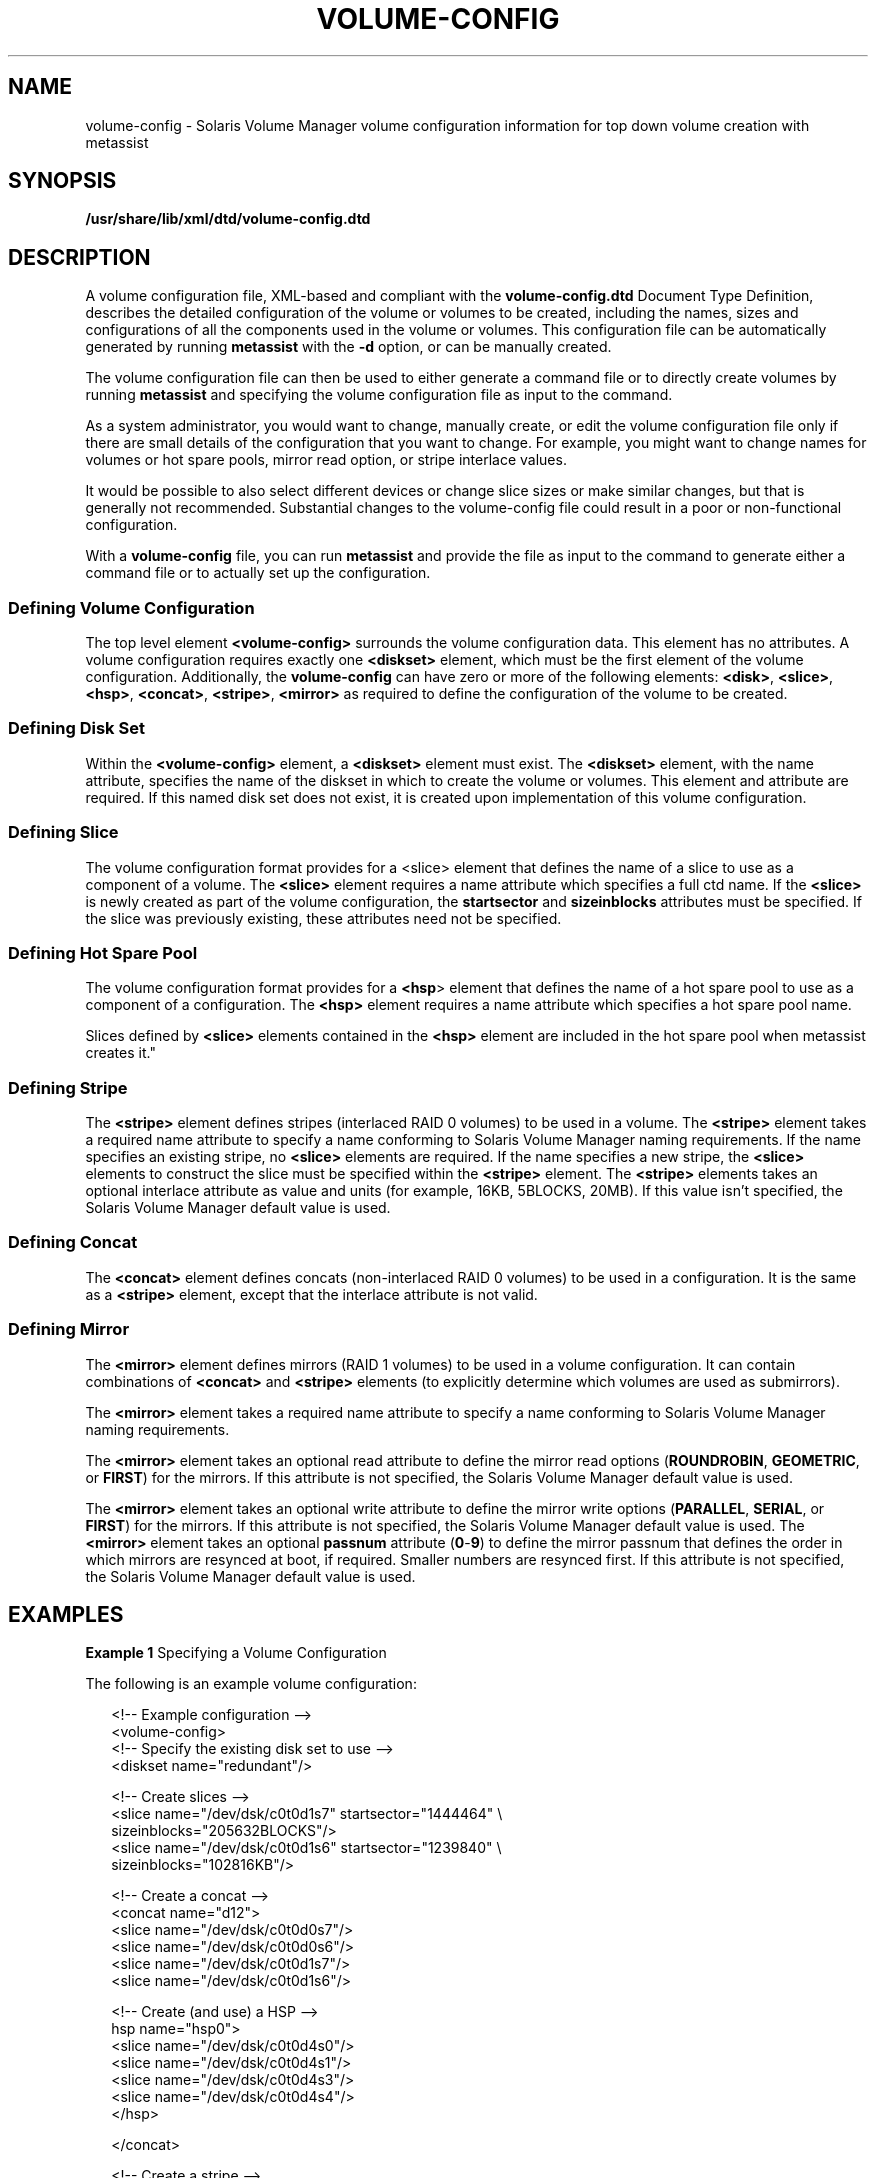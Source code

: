'\" te
.\" Copyright (c) 2003, Sun Microsystems, Inc. All Rights Reserved.
.\" The contents of this file are subject to the terms of the Common Development and Distribution License (the "License").  You may not use this file except in compliance with the License.
.\" You can obtain a copy of the license at usr/src/OPENSOLARIS.LICENSE or http://www.opensolaris.org/os/licensing.  See the License for the specific language governing permissions and limitations under the License.
.\" When distributing Covered Code, include this CDDL HEADER in each file and include the License file at usr/src/OPENSOLARIS.LICENSE.  If applicable, add the following below this CDDL HEADER, with the fields enclosed by brackets "[]" replaced with your own identifying information: Portions Copyright [yyyy] [name of copyright owner]
.TH VOLUME-CONFIG 4 "Aug 8, 2003"
.SH NAME
volume-config \- Solaris Volume Manager volume configuration information for
top down volume creation with metassist
.SH SYNOPSIS
.LP
.nf
\fB/usr/share/lib/xml/dtd/volume-config.dtd\fR
.fi

.SH DESCRIPTION
.sp
.LP
A volume configuration file, XML-based and compliant with the
\fBvolume-config.dtd\fR Document Type Definition, describes the detailed
configuration of the volume or volumes to be created, including the names,
sizes and configurations of all the components used in the volume or volumes.
This configuration file can be automatically generated by running
\fBmetassist\fR with the \fB-d\fR option, or can be manually created.
.sp
.LP
The volume configuration file can then be used to either generate a command
file or to directly create volumes by running \fBmetassist\fR and specifying
the volume configuration file as input to the command.
.sp
.LP
As a system administrator, you would want to change, manually create, or edit
the volume configuration file only if there are small details of the
configuration that you want to change. For example, you might want to change
names for volumes or hot spare pools, mirror read option, or stripe interlace
values.
.sp
.LP
It would be possible to also select different devices or change slice sizes or
make similar changes, but that is generally not recommended. Substantial
changes to the volume-config file could result in a poor or non-functional
configuration.
.sp
.LP
With a \fBvolume-config\fR file, you can run \fBmetassist\fR and provide the
file as input to the command to generate either a command file or to actually
set up the configuration.
.SS "Defining Volume Configuration"
.sp
.LP
The top level element \fB<volume-config>\fR surrounds the volume configuration
data. This element has no attributes. A volume configuration requires exactly
one \fB<diskset>\fR element, which must be the first element of the volume
configuration. Additionally, the \fBvolume-config\fR can have zero or more of
the following elements:  \fB<disk>\fR, \fB<slice>\fR, \fB<hsp>\fR,
\fB<concat>\fR, \fB<stripe>\fR, \fB<mirror> \fR as required to define the
configuration of the volume to be created.
.SS "Defining Disk Set"
.sp
.LP
Within the \fB<volume-config>\fR element, a \fB<diskset>\fR element must exist.
The \fB<diskset>\fR element, with the name attribute, specifies the name of the
diskset in which to create the volume or volumes. This element and attribute
are required. If this named disk set does not exist, it is created upon
implementation of this volume configuration.
.SS "Defining Slice"
.sp
.LP
The volume configuration format provides for a <slice> element that defines the
name of a slice to use as a component of a volume. The \fB<slice>\fR element
requires a name attribute which specifies a full ctd name. If the \fB<slice>\fR
is newly created as part of the volume configuration, the \fBstartsector\fR and
\fBsizeinblocks\fR attributes must be specified. If the slice was previously
existing, these attributes need not be specified.
.SS "Defining Hot Spare Pool"
.sp
.LP
The volume configuration format provides for a \fB<hsp\fR> element that defines
the name of a hot spare pool to use as a component of a configuration. The
\fB<hsp>\fR element requires a name attribute which specifies a hot spare pool
name.
.sp
.LP
Slices defined by \fB<slice>\fR elements contained in the \fB<hsp>\fR element
are included in the hot spare pool when metassist creates it."
.SS "Defining Stripe"
.sp
.LP
The \fB<stripe>\fR element defines stripes (interlaced RAID 0 volumes) to be
used in a volume. The \fB<stripe>\fR element takes a required name attribute to
specify a name conforming to Solaris Volume Manager naming requirements. If the
name specifies an existing stripe, no \fB<slice>\fR elements are required. If
the name specifies a new stripe, the \fB<slice>\fR elements to construct the
slice must be specified within the \fB<stripe>\fR element. The \fB<stripe>\fR
elements takes an optional interlace attribute as value and units (for example,
16KB, 5BLOCKS, 20MB). If this value isn't specified, the Solaris Volume Manager
default value is used.
.SS "Defining Concat"
.sp
.LP
The \fB<concat>\fR element defines concats (non-interlaced RAID 0 volumes) to
be used in a configuration. It is the same as a \fB<stripe>\fR element, except
that the interlace attribute is not valid.
.SS "Defining Mirror"
.sp
.LP
The \fB<mirror>\fR element defines mirrors (RAID 1 volumes) to be used in a
volume configuration. It can contain combinations of \fB<concat>\fR and
\fB<stripe>\fR elements (to explicitly determine which volumes are used as
submirrors).
.sp
.LP
The \fB<mirror>\fR element takes a required name attribute to specify a name
conforming to Solaris Volume Manager naming requirements.
.sp
.LP
The \fB<mirror>\fR element takes an optional read attribute to define the
mirror read options (\fBROUNDROBIN\fR, \fBGEOMETRIC\fR, or \fBFIRST\fR) for the
mirrors. If this attribute is not specified, the Solaris Volume Manager default
value is used.
.sp
.LP
The \fB<mirror>\fR element takes an optional write attribute to define the
mirror write options (\fBPARALLEL\fR, \fBSERIAL\fR, or \fBFIRST\fR) for the
mirrors. If this attribute is not specified, the Solaris Volume Manager default
value is used. The \fB<mirror>\fR element takes an optional \fBpassnum\fR
attribute (\fB0\fR-\fB9\fR) to define the mirror passnum that defines the order
in which mirrors are resynced at boot, if required. Smaller numbers are
resynced first. If this attribute is not specified, the Solaris Volume Manager
default value is used.
.SH EXAMPLES
.LP
\fBExample 1 \fRSpecifying a Volume Configuration
.sp
.LP
The following is an example volume configuration:

.sp
.in +2
.nf
<!-- Example configuration -->
<volume-config>
  <!-- Specify the existing disk set to use -->
  <diskset name="redundant"/>

<!-- Create slices -->
<slice name="/dev/dsk/c0t0d1s7" startsector="1444464" \e
     sizeinblocks="205632BLOCKS"/>
<slice name="/dev/dsk/c0t0d1s6" startsector="1239840" \e
     sizeinblocks="102816KB"/>

<!-- Create a  concat -->
<concat name="d12">
<slice name="/dev/dsk/c0t0d0s7"/>
<slice name="/dev/dsk/c0t0d0s6"/>
<slice name="/dev/dsk/c0t0d1s7"/>
<slice name="/dev/dsk/c0t0d1s6"/>

<!-- Create (and use) a HSP -->
hsp name="hsp0">
<slice name="/dev/dsk/c0t0d4s0"/>
<slice name="/dev/dsk/c0t0d4s1"/>
<slice name="/dev/dsk/c0t0d4s3"/>
<slice name="/dev/dsk/c0t0d4s4"/>
</hsp>

</concat>

<!-- Create a stripe -->
<stripe name="d15" interlace="32KB">
<slice name="/dev/dsk/c0t0d0s7"/>
<slice name="/dev/dsk/c0t0d1s7"/>

<!-- Use a previously-defined HSP -->
<hsp name="hsp0"/>
</stripe>

<!-- Create a  mirror -->
<mirror name="d10">

<!-- Submirror 1: An existing stripe -->
<stripe name="d11"/>

<!-- Submirror 2: The concat defined above -->
<concat name="d12"/>

<!-- Submirror 3: A stripe defined here -->
<stripe name="d13">
<slice name="/dev/dsk/c0t0d2s6"/>
<slice name="/dev/dsk/c0t0d2s7"/>
<slice name="/dev/dsk/c0t0d3s6"/>
slice name="/dev/dsk/c0t0d3s7"/>
</stripe>

</mirror>

</volume-config>
.fi
.in -2

.SH FILES
.sp
.ne 2
.na
\fB\fB/usr/share/lib/xml/dtd/volume-config.dtd\fR\fR
.ad
.sp .6
.RS 4n

.RE

.SH SEE ALSO
.sp
.LP
\fBmetassist\fR(1M), \fBmetaclear\fR(1M), \fBmetadb\fR(1M),
\fBmetadetach\fR(1M), \fBmetahs\fR(1M), \fBmetainit\fR(1M),
\fBmetaoffline\fR(1M), \fBmetaonline\fR(1M), \fBmetaparam\fR(1M),
\fBmetarecover\fR(1M), \fBmetareplace\fR(1M), \fBmetaroot\fR(1M),
\fBmetaset\fR(1M), \fBmetasync\fR(1M), \fBmetattach\fR(1M),
\fBmount_ufs\fR(1M), \fBmddb.cf\fR(4)
.sp
.LP
\fISolaris Volume Manager Administration Guide\fR
